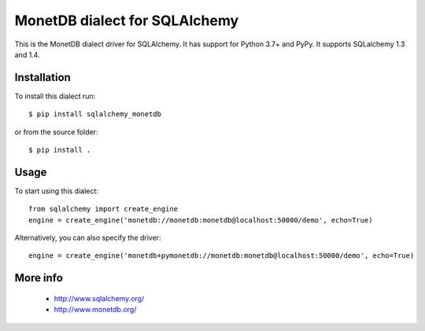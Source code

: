 MonetDB dialect for SQLAlchemy
==============================

This is the MonetDB dialect driver for SQLAlchemy. It has support for Python 3.7+ and PyPy. It supports
SQLalchemy 1.3 and 1.4.


Installation
------------

To install this dialect run::

    $ pip install sqlalchemy_monetdb

or from the source folder::

    $ pip install .


Usage
-----

To start using this dialect::

    from sqlalchemy import create_engine
    engine = create_engine('monetdb://monetdb:monetdb@localhost:50000/demo', echo=True)

Alternatively, you can also specify the driver::

    engine = create_engine('monetdb+pymonetdb://monetdb:monetdb@localhost:50000/demo', echo=True)

More info
---------

 * http://www.sqlalchemy.org/
 * http://www.monetdb.org/

